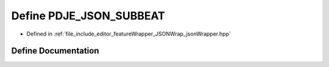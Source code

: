 .. _exhale_define_json_wrapper_8hpp_1ac40919eb0ac22eae6013360af3970e31:

Define PDJE_JSON_SUBBEAT
========================

- Defined in :ref:`file_include_editor_featureWrapper_JSONWrap_jsonWrapper.hpp`


Define Documentation
--------------------


.. doxygendefine:: PDJE_JSON_SUBBEAT
   :project: Project_DJ_Engine